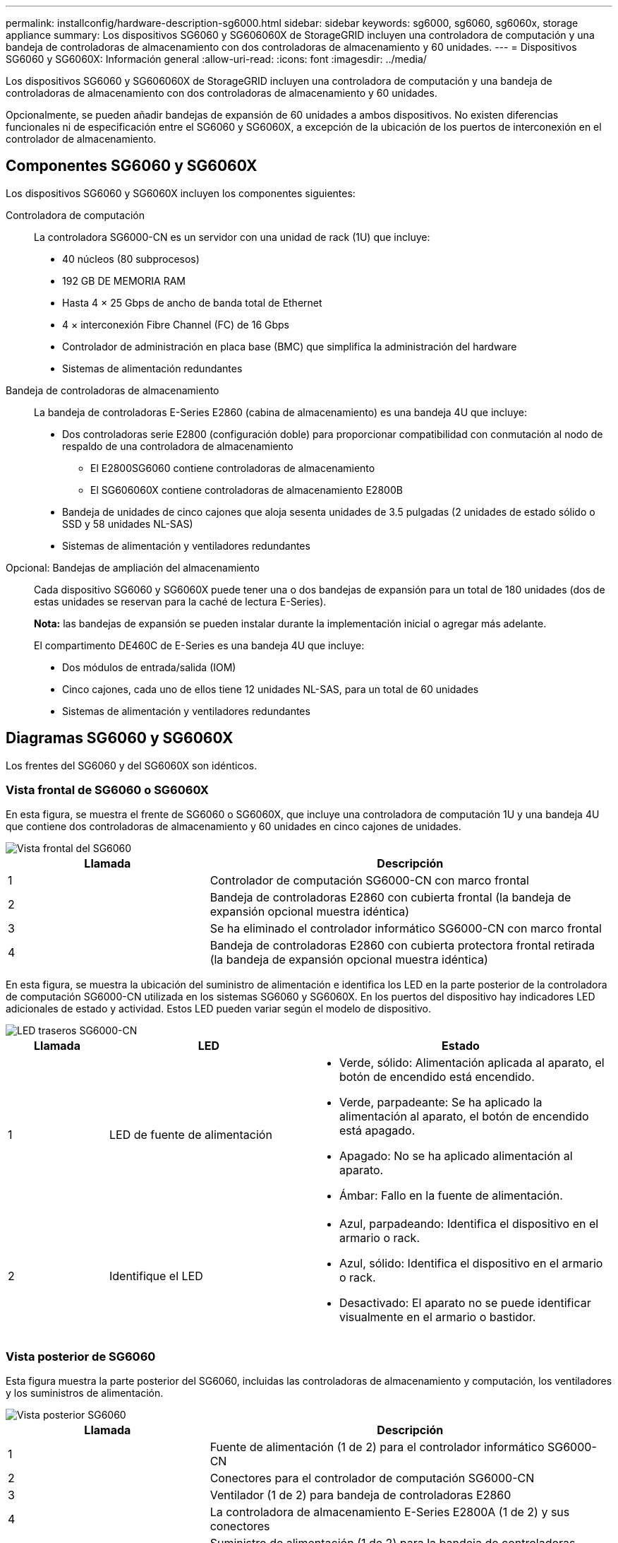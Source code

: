 ---
permalink: installconfig/hardware-description-sg6000.html 
sidebar: sidebar 
keywords: sg6000, sg6060, sg6060x, storage appliance 
summary: Los dispositivos SG6060 y SG606060X de StorageGRID incluyen una controladora de computación y una bandeja de controladoras de almacenamiento con dos controladoras de almacenamiento y 60 unidades. 
---
= Dispositivos SG6060 y SG6060X: Información general
:allow-uri-read: 
:icons: font
:imagesdir: ../media/


[role="lead"]
Los dispositivos SG6060 y SG606060X de StorageGRID incluyen una controladora de computación y una bandeja de controladoras de almacenamiento con dos controladoras de almacenamiento y 60 unidades.

Opcionalmente, se pueden añadir bandejas de expansión de 60 unidades a ambos dispositivos. No existen diferencias funcionales ni de especificación entre el SG6060 y SG6060X, a excepción de la ubicación de los puertos de interconexión en el controlador de almacenamiento.



== Componentes SG6060 y SG6060X

Los dispositivos SG6060 y SG6060X incluyen los componentes siguientes:

Controladora de computación:: La controladora SG6000-CN es un servidor con una unidad de rack (1U) que incluye:
+
--
* 40 núcleos (80 subprocesos)
* 192 GB DE MEMORIA RAM
* Hasta 4 × 25 Gbps de ancho de banda total de Ethernet
* 4 × interconexión Fibre Channel (FC) de 16 Gbps
* Controlador de administración en placa base (BMC) que simplifica la administración del hardware
* Sistemas de alimentación redundantes


--
Bandeja de controladoras de almacenamiento:: La bandeja de controladoras E-Series E2860 (cabina de almacenamiento) es una bandeja 4U que incluye:
+
--
* Dos controladoras serie E2800 (configuración doble) para proporcionar compatibilidad con conmutación al nodo de respaldo de una controladora de almacenamiento
+
** El E2800SG6060 contiene controladoras de almacenamiento
** El SG606060X contiene controladoras de almacenamiento E2800B


* Bandeja de unidades de cinco cajones que aloja sesenta unidades de 3.5 pulgadas (2 unidades de estado sólido o SSD y 58 unidades NL-SAS)
* Sistemas de alimentación y ventiladores redundantes


--
Opcional: Bandejas de ampliación del almacenamiento:: Cada dispositivo SG6060 y SG6060X puede tener una o dos bandejas de expansión para un total de 180 unidades (dos de estas unidades se reservan para la caché de lectura E-Series).
+
--
*Nota:* las bandejas de expansión se pueden instalar durante la implementación inicial o agregar más adelante.

El compartimento DE460C de E-Series es una bandeja 4U que incluye:

* Dos módulos de entrada/salida (IOM)
* Cinco cajones, cada uno de ellos tiene 12 unidades NL-SAS, para un total de 60 unidades
* Sistemas de alimentación y ventiladores redundantes


--




== Diagramas SG6060 y SG6060X

Los frentes del SG6060 y del SG6060X son idénticos.



=== Vista frontal de SG6060 o SG6060X

En esta figura, se muestra el frente de SG6060 o SG6060X, que incluye una controladora de computación 1U y una bandeja 4U que contiene dos controladoras de almacenamiento y 60 unidades en cinco cajones de unidades.

image::../media/sg6060_front_view_with_and_without_bezels.gif[Vista frontal del SG6060]

[cols="1a,2a"]
|===
| Llamada | Descripción 


 a| 
1
 a| 
Controlador de computación SG6000-CN con marco frontal



 a| 
2
 a| 
Bandeja de controladoras E2860 con cubierta frontal (la bandeja de expansión opcional muestra idéntica)



 a| 
3
 a| 
Se ha eliminado el controlador informático SG6000-CN con marco frontal



 a| 
4
 a| 
Bandeja de controladoras E2860 con cubierta protectora frontal retirada (la bandeja de expansión opcional muestra idéntica)

|===
En esta figura, se muestra la ubicación del suministro de alimentación e identifica los LED en la parte posterior de la controladora de computación SG6000-CN utilizada en los sistemas SG6060 y SG6060X. En los puertos del dispositivo hay indicadores LED adicionales de estado y actividad. Estos LED pueden variar según el modelo de dispositivo.

image::../media/q2023_rear_leds.png[LED traseros SG6000-CN]

[cols="1a,2a,3a"]
|===
| Llamada | LED | Estado 


 a| 
1
 a| 
LED de fuente de alimentación
 a| 
* Verde, sólido: Alimentación aplicada al aparato, el botón de encendido está encendido.
* Verde, parpadeante: Se ha aplicado la alimentación al aparato, el botón de encendido está apagado.
* Apagado: No se ha aplicado alimentación al aparato.
* Ámbar: Fallo en la fuente de alimentación.




 a| 
2
 a| 
Identifique el LED
 a| 
* Azul, parpadeando: Identifica el dispositivo en el armario o rack.
* Azul, sólido: Identifica el dispositivo en el armario o rack.
* Desactivado: El aparato no se puede identificar visualmente en el armario o bastidor.


|===


=== Vista posterior de SG6060

Esta figura muestra la parte posterior del SG6060, incluidas las controladoras de almacenamiento y computación, los ventiladores y los suministros de alimentación.

image::../media/sg6060_rear_view.gif[Vista posterior SG6060]

[cols="1a,2a"]
|===
| Llamada | Descripción 


 a| 
1
 a| 
Fuente de alimentación (1 de 2) para el controlador informático SG6000-CN



 a| 
2
 a| 
Conectores para el controlador de computación SG6000-CN



 a| 
3
 a| 
Ventilador (1 de 2) para bandeja de controladoras E2860



 a| 
4
 a| 
La controladora de almacenamiento E-Series E2800A (1 de 2) y sus conectores



 a| 
5
 a| 
Suministro de alimentación (1 de 2) para la bandeja de controladoras E2860

|===


=== Vista posterior de SG6060X

Esta figura muestra la parte posterior del SG6060X.

image::../media/sg6060x_rear_view.gif[Vista posterior de SG6060x]

[cols="1a,2a"]
|===
| Llamada | Descripción 


 a| 
1
 a| 
Fuente de alimentación (1 de 2) para el controlador informático SG6000-CN



 a| 
2
 a| 
Conectores para el controlador de computación SG6000-CN



 a| 
3
 a| 
Ventilador (1 de 2) para bandeja de controladoras E2860



 a| 
4
 a| 
La controladora de almacenamiento E2800B E-Series (1 de 2) y los conectores



 a| 
5
 a| 
Suministro de alimentación (1 de 2) para la bandeja de controladoras E2860

|===


=== Bandeja de expansión

En esta figura, se muestra la parte posterior de la bandeja de expansión opcional para el SG6060 y SG6060X, incluidos los módulos de entrada/salida (IOM), los ventiladores y los suministros de alimentación. Cada SG6060 se puede instalar con una o dos bandejas de expansión, que se pueden incluir en la instalación inicial o añadir más adelante.

image::../media/de460c_expansion_shelf_rear_view.gif[Bandeja de expansión trasera]

[cols="1a,2a"]
|===
| Llamada | Descripción 


 a| 
1
 a| 
Ventilador (1 de 2) para estante de expansión



 a| 
2
 a| 
Iom (1 de 2) para la bandeja de expansión



 a| 
3
 a| 
Fuente de alimentación (1 de 2) para la bandeja de expansión

|===


== SG6000 controladores

Cada modelo del dispositivo SG6000 de StorageGRID incluye un controlador de computación SG6000-CN en un compartimento 1U y controladoras de almacenamiento E-Series dúplex en una carcasa 2U o 4U, según el modelo. Revise los diagramas para obtener más información sobre cada tipo de controladora.



=== Controladora de computación SG6000-CN

* Proporciona recursos de computación para el dispositivo.
* Incluye el instalador de dispositivos StorageGRID.
+

NOTE: El software StorageGRID no está preinstalado en el dispositivo. Este software se recupera del nodo de administración cuando se implementa el dispositivo.

* Se puede conectar a las tres redes StorageGRID, incluidas la red de cuadrícula, la red de administración y la red de cliente.
* Se conecta a las controladoras de almacenamiento E-Series y funciona como iniciador.




==== Conectores SG6000-CN

image::../media/sg6000_cn_rear_connectors.png[Conectores posteriores SG6000-CN]

[cols="1a,2a,2a,3a"]
|===
| Llamada | Puerto | Tipo | Uso 


 a| 
1
 a| 
Puertos de interconexión 1-4
 a| 
Fibre Channel (FC) de 16 GB/s con óptica integrada
 a| 
Conecte la controladora SG6000-CN a las controladoras E2800 (dos conexiones a cada E2800).



 a| 
2
 a| 
Puertos de red 1-4
 a| 
10-GbE o 25-GbE, según el tipo de transceptor cable o SFP, la velocidad del switch y la velocidad de enlace configurada
 a| 
Conéctese a la red de red y a la red de cliente para StorageGRID.



 a| 
3
 a| 
Puerto de gestión de BMC
 a| 
1 GbE (RJ-45).
 a| 
Conéctese al controlador de administración de la placa base SG6000-CN.



 a| 
4
 a| 
Puertos de diagnóstico y soporte
 a| 
* VGA
* Serie, 115200 8-N-1
* USB

 a| 
Reservado para uso del soporte técnico.



 a| 
5
 a| 
Puerto de red de administrador 1
 a| 
1 GbE (RJ-45).
 a| 
Conecte el SG6000-CN a la red de administración para StorageGRID.



 a| 
6
 a| 
Puerto de red de administración 2
 a| 
1 GbE (RJ-45).
 a| 
Opciones:

* Bond con el puerto de gestión 1 para una conexión redundante con la red de administrador para StorageGRID.
* Deje sin cables y disponible para acceso local temporal (IP 169.254.0.1).
* Durante la instalación, use el puerto 2 para la configuración IP si las direcciones IP asignadas para DHCP no están disponibles.


|===


=== SGF6024: Controladores de almacenamiento EF570

* Dos controladoras para admitir conmutación al nodo de respaldo.
* Gestione el almacenamiento de datos en las unidades.
* Funcionan como controladoras E-Series estándar en una configuración doble.
* Incluya software de sistema operativo SANtricity (firmware de la controladora).
* Incluir System Manager de SANtricity para supervisar hardware de almacenamiento y gestionar alertas, la función AutoSupport y la función Drive Security.
* Conéctese al controlador SG6000-CN y proporcione acceso al almacenamiento flash.




==== EF570 conectores

image::../media/ef570_rear_connectors.gif[Conectores traseros de EF570]

[cols="1a,2a,2a,3a"]
|===
| Llamada | Puerto | Tipo | Uso 


 a| 
1
 a| 
Puertos de interconexión 1 y 2
 a| 
SFP óptico FC de 16 Gb/s.
 a| 
Conecte cada una de las controladoras EF570 al controlador SG6000-CN.

Existen cuatro conexiones a la controladora SG6000-CN (dos de cada EF570).



 a| 
2
 a| 
Puertos de diagnóstico y soporte
 a| 
* Puerto serie RJ-45
* Puerto serie micro USB
* Puerto USB

 a| 
Reservado para uso del soporte técnico.



 a| 
3
 a| 
Puertos de expansión de unidades
 a| 
SAS de 12 GB/s
 a| 
No se utiliza. El dispositivo SGF6024 no es compatible con bandejas de unidades de expansión.



 a| 
4
 a| 
Puertos de gestión 1 y 2
 a| 
Ethernet de 1 GB (RJ-45)
 a| 
* El puerto 1 se conecta a la red en la que se accede a System Manager de SANtricity en un explorador.
* El puerto 2 está reservado para uso del soporte técnico.


|===


=== SG6060 y SG6060X: E2800 controladoras de almacenamiento

* Dos controladoras para admitir conmutación al nodo de respaldo.
* Gestione el almacenamiento de datos en las unidades.
* Funcionan como controladoras E-Series estándar en una configuración doble.
* Incluya software de sistema operativo SANtricity (firmware de la controladora).
* Incluir System Manager de SANtricity para supervisar hardware de almacenamiento y gestionar alertas, la función AutoSupport y la función Drive Security.
* Conéctese al controlador SG6000-CN y proporcione acceso al almacenamiento.


SG6060 y SG6060X utilizan controladoras de almacenamiento E2800.

[cols="1a,2a,2a"]
|===
| Dispositivo | Controladora | HIC de controladora 


 a| 
SG6060
 a| 
Dos controladoras de almacenamiento E2800A
 a| 
Ninguno



 a| 
SG606060X
 a| 
Dos controladoras de almacenamiento E2800B
 a| 
HIC de cuatro puertos

|===
Las controladoras de almacenamiento E2800A y E2800B son idénticas en las especificaciones y funcionan excepto la ubicación de los puertos de interconexión.


CAUTION: No utilice un E2800A y un E2800B en el mismo dispositivo.



==== E2800A conectores

image::../media/e2800_controller_with_callouts.gif[Conectores en el controlador E2800A]

[cols="1a,2a,2a,3a"]
|===
| Llamada | Puerto | Tipo | Uso 


 a| 
1
 a| 
Puertos de interconexión 1 y 2
 a| 
SFP óptico FC de 16 Gb/s.
 a| 
Conecte cada uno de los controladores E2800A al controlador SG6000-CN.

Hay cuatro conexiones al controlador SG6000-CN (dos de cada E2800A).



 a| 
2
 a| 
Puertos de gestión 1 y 2
 a| 
Ethernet de 1 GB (RJ-45)
 a| 
* Opciones del puerto 1:
+
** Conéctese a una red de gestión para habilitar el acceso TCP/IP directo a System Manager de SANtricity
** Deje sin cables para guardar un puerto del switch y una dirección IP.  Acceda al administrador del sistema de SANtricity mediante Grid Manager o el instalador de Storage Grid Appliance.




*Nota*: Algunas funciones opcionales de SANtricity, como sincronización NTP para marcas de hora de registro precisas, no están disponibles cuando elige dejar el puerto 1 sin cable.

*Nota*: Se requiere StorageGRID 11.5 o superior, y SANtricity 11.70 o superior, cuando salga del Puerto 1 sin cables.

* El puerto 2 está reservado para uso del soporte técnico.




 a| 
3
 a| 
Puertos de diagnóstico y soporte
 a| 
* Puerto serie RJ-45
* Puerto serie micro USB
* Puerto USB

 a| 
Reservado para uso del soporte técnico.



 a| 
4
 a| 
Puertos de expansión de unidad 1 y 2
 a| 
SAS de 12 GB/s
 a| 
Conecte los puertos con los puertos de expansión de unidades en los IOM de la bandeja de expansión.

|===


==== E2800B conectores

image::../media/e2800B_controller_with_callouts.gif[Conectores en el controlador E2800B]

[cols="1a,2a,2a,3a"]
|===
| Llamada | Puerto | Tipo | Uso 


 a| 
1
 a| 
Puertos de interconexión 1 y 2
 a| 
SFP óptico FC de 16 Gb/s.
 a| 
Conecte cada una de las controladoras E2800B a la controladora SG6000-CN.

Existen cuatro conexiones a la controladora SG6000-CN (dos de cada E2800B).



 a| 
2
 a| 
Puertos de gestión 1 y 2
 a| 
Ethernet de 1 GB (RJ-45)
 a| 
* Opciones del puerto 1:
+
** Conéctese a una red de gestión para habilitar el acceso TCP/IP directo a System Manager de SANtricity
** Deje sin cables para guardar un puerto del switch y una dirección IP. Acceda al administrador del sistema de SANtricity mediante Grid Manager o el instalador de Storage Grid Appliance.




*Nota*: Algunas funciones opcionales de SANtricity, como sincronización NTP para marcas de hora de registro precisas, no están disponibles cuando elige dejar el puerto 1 sin cable.

*Nota*: Se requiere StorageGRID 11.5 o superior, y SANtricity 11.70 o superior, cuando salga del Puerto 1 sin cables.

* El puerto 2 está reservado para uso del soporte técnico.




 a| 
3
 a| 
Puertos de diagnóstico y soporte
 a| 
* Puerto serie RJ-45
* Puerto serie micro USB
* Puerto USB

 a| 
Reservado para uso del soporte técnico.



 a| 
4
 a| 
Puertos de expansión de unidad 1 y 2
 a| 
SAS de 12 GB/s
 a| 
Conecte los puertos con los puertos de expansión de unidades en los IOM de la bandeja de expansión.

|===


=== SG6060 y SG6060X: IOM para bandejas de expansión opcionales

La bandeja de expansión contiene dos módulos de I/o (IOM) que se conectan a las controladoras de almacenamiento o a otras bandejas de expansión.



==== Conectores de IOM

image::../media/iom_connectors.gif[IOM parte trasera]

[cols="1a,2a,2a,3a"]
|===
| Llamada | Puerto | Tipo | Uso 


 a| 
1
 a| 
Puertos de expansión de unidades 1-4
 a| 
SAS de 12 GB/s
 a| 
Conecte cada puerto a las controladoras de almacenamiento o a la bandeja de expansión adicional (si la hubiera).

|===